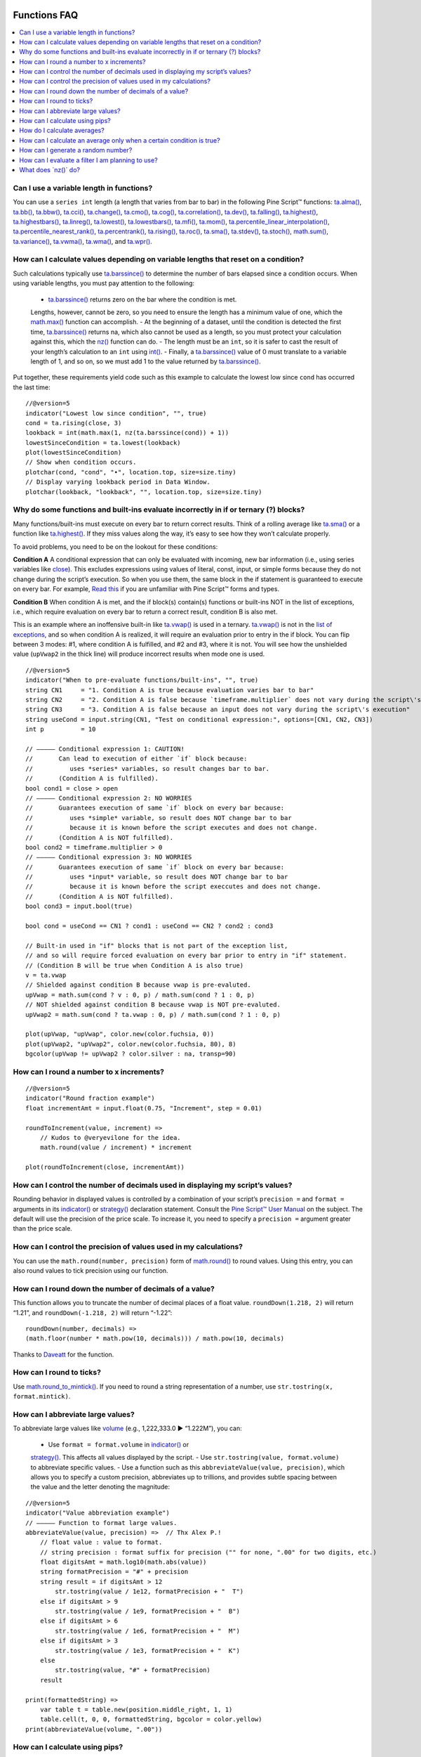.. image:: /images/Pine_Script_logo.svg
   :alt: Pine Script™ logo
   :target: https://www.tradingview.com/pine-script-docs/en/v5/Introduction.html
   :align: right
   :width: 100
   :height: 100


.. _PageFunctionsFaq:



Functions FAQ
=============


.. contents:: :local:
    :depth: 3



Can I use a variable length in functions?
-----------------------------------------

You can use a ``series int`` length (a length that varies from bar to bar) in the following Pine Script™ functions: 
`ta.alma() <https://www.tradingview.com/pine-script-reference/v5/#fun_ta{dot}alma>`__, `ta.bb() <https://www.tradingview.com/pine-script-reference/v5/#fun_ta{dot}bb>`__, 
`ta.bbw() <https://www.tradingview.com/pine-script-reference/v5/#fun_ta{dot}bbw>`__, `ta.cci() <https://www.tradingview.com/pine-script-reference/v5/#fun_ta{dot}cci>`__, 
`ta.change() <https://www.tradingview.com/pine-script-reference/v5/#fun_ta{dot}change>`__, `ta.cmo() <https://www.tradingview.com/pine-script-reference/v5/#fun_ta{dot}cmo>`__, 
`ta.cog() <https://www.tradingview.com/pine-script-reference/v5/#fun_ta{dot}cog>`__, `ta.correlation() <https://www.tradingview.com/pine-script-reference/v5/#fun_ta{dot}correlation>`__, 
`ta.dev() <https://www.tradingview.com/pine-script-reference/v5/#fun_ta{dot}dev>`__, `ta.falling() <https://www.tradingview.com/pine-script-reference/v5/#fun_ta{dot}falling>`__, 
`ta.highest() <https://www.tradingview.com/pine-script-reference/v5/#fun_ta{dot}highest>`__, `ta.highestbars() <https://www.tradingview.com/pine-script-reference/v5/#fun_ta{dot}highestbars>`__, 
`ta.linreg() <https://www.tradingview.com/pine-script-reference/v5/#fun_ta{dot}linreg>`__, `ta.lowest() <https://www.tradingview.com/pine-script-reference/v5/#fun_ta{dot}lowest>`__, 
`ta.lowestbars() <https://www.tradingview.com/pine-script-reference/v5/#fun_ta{dot}lowestbars>`__, `ta.mfi() <https://www.tradingview.com/pine-script-reference/v5/#fun_ta{dot}mfi>`__, 
`ta.mom() <https://www.tradingview.com/pine-script-reference/v5/#fun_ta{dot}mom>`__, 
`ta.percentile_linear_interpolation() <https://www.tradingview.com/pine-script-reference/v5/#fun_ta{dot}percentile_linear_interpolation>`__, 
`ta.percentile_nearest_rank() <https://www.tradingview.com/pine-script-reference/v5/#fun_ta{dot}percentile_nearest_rank>`__, 
`ta.percentrank() <https://www.tradingview.com/pine-script-reference/v5/#fun_ta{dot}percentrank>`__, 
`ta.rising() <https://www.tradingview.com/pine-script-reference/v5/#fun_ta{dot}rising>`__, `ta.roc() <https://www.tradingview.com/pine-script-reference/v5/#fun_ta{dot}roc>`__, 
`ta.sma() <https://www.tradingview.com/pine-script-reference/v5/#fun_ta{dot}sma>`__, `ta.stdev() <https://www.tradingview.com/pine-script-reference/v5/#fun_ta{dot}stdev>`__, 
`ta.stoch() <https://www.tradingview.com/pine-script-reference/v5/#fun_ta{dot}stoch>`__, `math.sum() <https://www.tradingview.com/pine-script-reference/v5/#fun_math{dot}sum>`__, 
`ta.variance() <https://www.tradingview.com/pine-script-reference/v5/#fun_ta{dot}variance>`__, `ta.vwma() <https://www.tradingview.com/pine-script-reference/v5/#fun_ta{dot}vwma>`__, 
`ta.wma() <https://www.tradingview.com/pine-script-reference/v5/#fun_ta{dot}wma>`__, and `ta.wpr() <https://www.tradingview.com/pine-script-reference/v5/#fun_ta{dot}wpr>`__.



How can I calculate values depending on variable lengths that reset on a condition?
-----------------------------------------------------------------------------------

Such calculations typically use `ta.barssince() <https://www.tradingview.com/pine-script-reference/v5/#fun_ta{dot}barssince>`__ 
to determine the number of bars elapsed since a condition occurs. When using variable lengths, you must pay attention to the following:

 - `ta.barssince() <https://www.tradingview.com/pine-script-reference/v5/#fun_ta{dot}barssince>`__ returns zero on the bar where the condition is met. 
 Lengths, however, cannot be zero, so you need to ensure the length has a minimum value of one, which the 
 `math.max() <https://www.tradingview.com/pine-script-reference/v5/#fun_math{dot}max>`__ function can accomplish.
 - At the beginning of a dataset, until the condition is detected the first time, `ta.barssince() <https://www.tradingview.com/pine-script-reference/v5/#fun_ta{dot}barssince>`__ 
 returns na, which also cannot be used as a length, so you must protect your calculation against this, which the 
 `nz() <https://www.tradingview.com/pine-script-reference/v5/#fun_nz>`__ function can do.
 - The length must be an ``int``, so it is safer to cast the result of your length’s calculation to an ``int`` using 
 `int() <https://www.tradingview.com/pine-script-reference/v5/#fun_int>`__.
 - Finally, a `ta.barssince() <https://www.tradingview.com/pine-script-reference/v5/#fun_ta{dot}barssince>`__ value of 0 must translate to a variable length of 1, 
 and so on, so we must add 1 to the value returned by `ta.barssince() <https://www.tradingview.com/pine-script-reference/v5/#fun_ta{dot}barssince>`__.

Put together, these requirements yield code such as this example to calculate the lowest low since ``cond`` has occurred the last time:

::

    //@version=5
    indicator("Lowest low since condition", "", true)
    cond = ta.rising(close, 3)
    lookback = int(math.max(1, nz(ta.barssince(cond)) + 1))
    lowestSinceCondition = ta.lowest(lookback)
    plot(lowestSinceCondition)
    // Show when condition occurs.
    plotchar(cond, "cond", "•", location.top, size=size.tiny)
    // Display varying lookback period in Data Window.
    plotchar(lookback, "lookback", "", location.top, size=size.tiny)



Why do some functions and built-ins evaluate incorrectly in if or ternary (?) blocks?
-------------------------------------------------------------------------------------

Many functions/built-ins must execute on every bar to return correct results. 
Think of a rolling average like `ta.sma() <https://www.tradingview.com/pine-script-reference/v5/#fun_ta{dot}sma>`__ or a function like 
`ta.highest() <https://www.tradingview.com/pine-script-reference/v5/#fun_ta{dot}highest>`__. If they miss values along the way, it’s easy to see how they won’t calculate properly.

To avoid problems, you need to be on the lookout for these conditions:

**Condition A**
A conditional expression that can only be evaluated with incoming, new bar information (i.e., using series variables like 
`close <https://www.tradingview.com/pine-script-reference/v5/#var_close>`__). This excludes expressions using values of literal, const, input, or simple forms 
because they do not change during the script’s execution. So when you use them, the same block in the if statement is guaranteed to execute on every bar. 
For example, `Read this <https://www.tradingview.com/pine-script-docs/en/v5/language/Type_system.html>`__ if you are unfamiliar with Pine Script™ forms and types.

**Condition B**
When condition A is met, and the if block(s) contain(s) functions or built-ins NOT in the list of exceptions, i.e., 
which require evaluation on every bar to return a correct result, condition B is also met.

This is an example where an inoffensive built-in like `ta.vwap() <https://www.tradingview.com/pine-script-reference/v5/#var_ta{dot}vwap>`__ is used in a ternary. 
`ta.vwap() <https://www.tradingview.com/pine-script-reference/v5/#var_ta{dot}vwap>`__ is not in the 
`list of exceptions <https://www.tradingview.com/pine-script-docs/en/v5/language/Execution_model.html#exceptions>`__, and so when condition A is realized, 
it will require an evaluation prior to entry in the if block. You can flip between 3 modes: #1, where condition A is fulfilled, and #2 and #3, where it is not. 
You will see how the unshielded value (``upVwap2`` in the thick line) will produce incorrect results when mode one is used.

.. image:: images/Faq-Functions-01.png

::

    //@version=5
    indicator("When to pre-evaluate functions/built-ins", "", true)
    string CN1     = "1. Condition A is true because evaluation varies bar to bar"
    string CN2     = "2. Condition A is false because `timeframe.multiplier` does not vary during the script\'s execution"
    string CN3     = "3. Condition A is false because an input does not vary during the script\'s execution"
    string useCond = input.string(CN1, "Test on conditional expression:", options=[CN1, CN2, CN3])
    int p          = 10

    // ————— Conditional expression 1: CAUTION!
    //       Can lead to execution of either `if` block because:
    //          uses *series* variables, so result changes bar to bar.
    //       (Condition A is fulfilled).
    bool cond1 = close > open
    // ————— Conditional expression 2: NO WORRIES
    //       Guarantees execution of same `if` block on every bar because:
    //          uses *simple* variable, so result does NOT change bar to bar
    //          because it is known before the script executes and does not change.
    //       (Condition A is NOT fulfilled).
    bool cond2 = timeframe.multiplier > 0
    // ————— Conditional expression 3: NO WORRIES
    //       Guarantees execution of same `if` block on every bar because:
    //          uses *input* variable, so result does NOT change bar to bar
    //          because it is known before the script execcutes and does not change.
    //       (Condition A is NOT fulfilled).
    bool cond3 = input.bool(true)

    bool cond = useCond == CN1 ? cond1 : useCond == CN2 ? cond2 : cond3

    // Built-in used in "if" blocks that is not part of the exception list,
    // and so will require forced evaluation on every bar prior to entry in "if" statement.
    // (Condition B will be true when Condition A is also true)
    v = ta.vwap
    // Shielded against condition B because vwap is pre-evaluted.
    upVwap = math.sum(cond ? v : 0, p) / math.sum(cond ? 1 : 0, p)
    // NOT shielded against condition B because vwap is NOT pre-evaluted.
    upVwap2 = math.sum(cond ? ta.vwap : 0, p) / math.sum(cond ? 1 : 0, p)

    plot(upVwap, "upVwap", color.new(color.fuchsia, 0))
    plot(upVwap2, "upVwap2", color.new(color.fuchsia, 80), 8)
    bgcolor(upVwap != upVwap2 ? color.silver : na, transp=90)



How can I round a number to x increments?
-----------------------------------------

::

    //@version=5
    indicator("Round fraction example")
    float incrementAmt = input.float(0.75, "Increment", step = 0.01)

    roundToIncrement(value, increment) =>
        // Kudos to @veryevilone for the idea.
        math.round(value / increment) * increment

    plot(roundToIncrement(close, incrementAmt))



How can I control the number of decimals used in displaying my script’s values?
-------------------------------------------------------------------------------

Rounding behavior in displayed values is controlled by a combination of your script’s ``precision =`` and ``format =`` arguments in its 
`indicator() <https://www.tradingview.com/pine-script-reference/v5/#fun_indicator>`__ or 
`strategy() <https://www.tradingview.com/pine-script-reference/v5/#fun_strategy>`__ declaration statement. 
Consult the `Pine Script™ User Manual <https://www.tradingview.com/pine-script-docs/en/v5/language/Script_structure.html#declaration-statement>`__ on the subject. 
The default will use the precision of the price scale. To increase it, you need to specify a ``precision =`` argument greater than the price scale.



How can I control the precision of values used in my calculations?
------------------------------------------------------------------

You can use the ``math.round(number, precision)`` form of `math.round() <https://www.tradingview.com/pine-script-reference/v5/#fun_math{dot}round>`__ to round values. 
Using this entry, you can also round values to tick precision using our function.



How can I round down the number of decimals of a value?
-------------------------------------------------------

This function allows you to truncate the number of decimal places of a float value. ``roundDown(1.218, 2)`` will return “1.21”, and ``roundDown(-1.218, 2)`` will return “-1.22”:

::

    roundDown(number, decimals) =>
    (math.floor(number * math.pow(10, decimals))) / math.pow(10, decimals)

Thanks to `Daveatt <https://www.tradingview.com/u/Daveatt/#published-scripts>`__ for the function.



How can I round to ticks?
-------------------------

Use `math.round_to_mintick() <https://www.tradingview.com/pine-script-reference/v5/#fun_math{dot}round_to_mintick>`__. 
If you need to round a string representation of a number, use ``str.tostring(x, format.mintick)``.



How can I abbreviate large values?
----------------------------------

To abbreviate large values like `volume <https://www.tradingview.com/pine-script-reference/v5/#var_volume>`__ (e.g., 1,222,333.0 ► “1.222M”), you can:

 - Use ``format = format.volume`` in `indicator() <https://www.tradingview.com/pine-script-reference/v5/#fun_indicator>`__ or 
 `strategy() <https://www.tradingview.com/pine-script-reference/v5/#fun_strategy>`__. This affects all values displayed by the script.
 - Use ``str.tostring(value, format.volume)`` to abbreviate specific values.
 - Use a function such as this ``abbreviateValue(value, precision)``, which allows you to specify a custom precision, abbreviates up to trillions, 
 and provides subtle spacing between the value and the letter denoting the magnitude:

::

    //@version=5
    indicator("Value abbreviation example")
    // ————— Function to format large values.
    abbreviateValue(value, precision) =>  // Thx Alex P.!
        // float value : value to format.
        // string precision : format suffix for precision ("" for none, ".00" for two digits, etc.)
        float digitsAmt = math.log10(math.abs(value))
        string formatPrecision = "#" + precision
        string result = if digitsAmt > 12
            str.tostring(value / 1e12, formatPrecision + "  T")
        else if digitsAmt > 9
            str.tostring(value / 1e9, formatPrecision + "  B")
        else if digitsAmt > 6
            str.tostring(value / 1e6, formatPrecision + "  M")
        else if digitsAmt > 3
            str.tostring(value / 1e3, formatPrecision + "  K")
        else
            str.tostring(value, "#" + formatPrecision)
        result

    print(formattedString) =>
        var table t = table.new(position.middle_right, 1, 1)
        table.cell(t, 0, 0, formattedString, bgcolor = color.yellow)
    print(abbreviateValue(volume, ".00"))



How can I calculate using pips?
-------------------------------

Use this function to return the correct pip value for Forex symbols:

::

    getForexPips() => syminfo.mintick * (syminfo.type == "forex" ? 10 : 1)



How do I calculate averages?
----------------------------

 - If the values you need to average are in distinct variables, you can use `math.avg() <https://www.tradingview.com/pine-script-reference/v5/#fun_math{dot}avg>`__.
 - If you need the average between a single bar’s prices, see `hl2 <https://www.tradingview.com/pine-script-reference/v5/#var_hl2>`__, 
 `hlc3 <https://www.tradingview.com/pine-script-reference/v5/#var_hlc3>`__, `hlcc4 <https://www.tradingview.com/pine-script-reference/v5/#var_hlcc4>`__, 
 or `ohlc4 <https://www.tradingview.com/pine-script-reference/v5/#var_ohlc4>`__.
 - To average the last n values in a series, you can use `ta.sma() <https://www.tradingview.com/pine-script-reference/v5/#fun_ta{dot}sma>`__.
 - You can also use an array to build a custom set of values and then use `array.avg() <https://www.tradingview.com/pine-script-reference/v5/#fun_array{dot}avg>`__ to average them. 
 See the `Pine Script™ User Manual Arrays page <https://www.tradingview.com/pine-script-docs/en/v5/language/Arrays.html>`__ for more information.
 - Finally, you can use a matrix to build a custom set of values and then use `matrix.avg() <https://www.tradingview.com/pine-script-reference/v5/#fun_matrix{dot}avg>`__ 
 to average them. See `this blog post introducing the new matrix feature <https://www.tradingview.com/blog/en/matrices-come-to-pine-script-30693/>`__ for more information.



How can I calculate an average only when a certain condition is true?
---------------------------------------------------------------------

`This script <https://www.tradingview.com/script/9l0ZpuQU-ConditionalAverages/>`__ shows how to calculate conditional averages using many different methods.



How can I generate a random number?
-----------------------------------

Use the `math.random() <https://www.tradingview.com/pine-script-reference/v5/#fun_math{dot}random>`__ function.



How can I evaluate a filter I am planning to use?
-------------------------------------------------

See the `Filter Information Box - PineCoders FAQ script <>`__ by alexgrover. You can add your filter code to it; 
the script will then evaluate its impulse response and display your filter’s characteristics.



What does \`nz()\` do?
--------------------

The `nz() <https://www.tradingview.com/pine-script-reference/v5/#fun_nz>`__ function replaces any ``NaN`` value with either the default of 0 or the user-defined value. 
This function is helpful for different circumstances, such as doing a calculation on the first bar when there is no previous data, such as the code below.

::

    range = close - nz(close[1], open)

On the first bar, the ``close[1]`` would be returned as ``NaN``, so the ``nz()`` function replaces the ``close[1]`` with the `open <https://www.tradingview.com/pine-script-reference/v5/#var_open>`__ value instead. 
The `nz() <https://www.tradingview.com/pine-script-reference/v5/#fun_nz>`__ function will also protect against any divide by zero errors, so the code below won't throw an error.

::

    dbzTest = nz(close / (close - close))




.. image:: /images/TradingView-Logo-Block.svg
    :width: 200px
    :align: center
    :target: https://www.tradingview.com/
